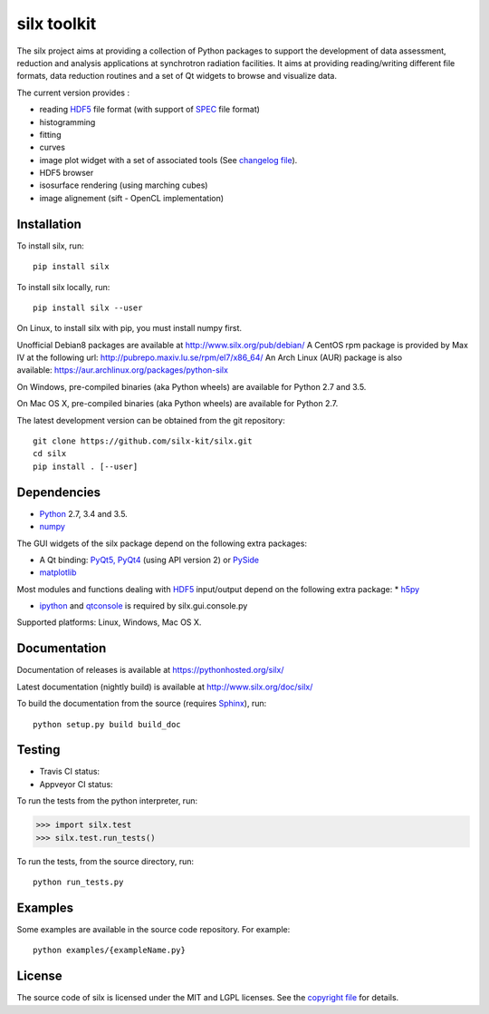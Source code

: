 
silx toolkit
============

The silx project aims at providing a collection of Python packages to support the development of data assessment, reduction and analysis applications at synchrotron radiation facilities.
It aims at providing reading/writing different file formats, data reduction routines and a set of Qt widgets to browse and visualize data.

The current version provides :

* reading `HDF5 <https://www.hdfgroup.org/HDF5/>`_  file format (with support of `SPEC <https://certif.com/spec.html>`_ file format)
* histogramming
* fitting
* curves
* image plot widget with a set of associated tools (See `changelog file <https://github.com/silx-kit/silx/blob/master/CHANGELOG.rst>`_).
* HDF5 browser
* isosurface rendering (using marching cubes)
* image alignement (sift - OpenCL implementation)

Installation
------------

To install silx, run::
 
    pip install silx

To install silx locally, run::
 
    pip install silx --user

On Linux, to install silx with pip, you must install numpy first.

Unofficial Debian8 packages are available at http://www.silx.org/pub/debian/
A CentOS rpm package is provided by Max IV at the following url: http://pubrepo.maxiv.lu.se/rpm/el7/x86_64/
An Arch Linux (AUR) package is also available: https://aur.archlinux.org/packages/python-silx

On Windows, pre-compiled binaries (aka Python wheels) are available for Python 2.7 and 3.5.

On Mac OS X, pre-compiled binaries (aka Python wheels) are available for Python 2.7.


The latest development version can be obtained from the git repository::

    git clone https://github.com/silx-kit/silx.git
    cd silx
    pip install . [--user]

Dependencies
------------

* `Python <https://www.python.org/>`_ 2.7, 3.4 and 3.5.
* `numpy <http://www.numpy.org>`_

The GUI widgets of the silx package depend on the following extra packages:

* A Qt binding: `PyQt5, PyQt4 <https://riverbankcomputing.com/software/pyqt/intro>`_ (using API version 2) or `PySide <https://pypi.python.org/pypi/PySide/>`_
* `matplotlib <http://matplotlib.org/>`_

Most modules and functions dealing with `HDF5 <https://www.hdfgroup.org/HDF5/>`_ input/output depend on the following extra package:
* `h5py <http://www.h5py.org/>`_

* `ipython <https://ipython.org/>`_ and `qtconsole <https://pypi.python.org/pypi/qtconsole>`_ is required by silx.gui.console.py

Supported platforms: Linux, Windows, Mac OS X.

Documentation
-------------

Documentation of releases is available at https://pythonhosted.org/silx/

Latest documentation (nightly build) is available at http://www.silx.org/doc/silx/

To build the documentation from the source (requires `Sphinx <http://www.sphinx-doc.org>`_), run::

    python setup.py build build_doc

Testing
-------

- Travis CI status: |Travis Status|
- Appveyor CI status: |Appveyor Status|

To run the tests from the python interpreter, run:

>>> import silx.test
>>> silx.test.run_tests()

To run the tests, from the source directory, run::

    python run_tests.py

Examples
--------

Some examples are available in the source code repository. For example::

    python examples/{exampleName.py}


License
-------

The source code of silx is licensed under the MIT and LGPL licenses.
See the `copyright file <https://github.com/silx-kit/silx/blob/master/copyright>`_ for details.

.. |Travis Status| image:: https://travis-ci.org/silx-kit/silx.svg?branch=master
   :target: https://travis-ci.org/silx-kit/silx
.. |Appveyor Status| image:: https://ci.appveyor.com/api/projects/status/qgox9ei0wxwfagrb/branch/master?svg=true
   :target: https://ci.appveyor.com/project/ESRF/silx
